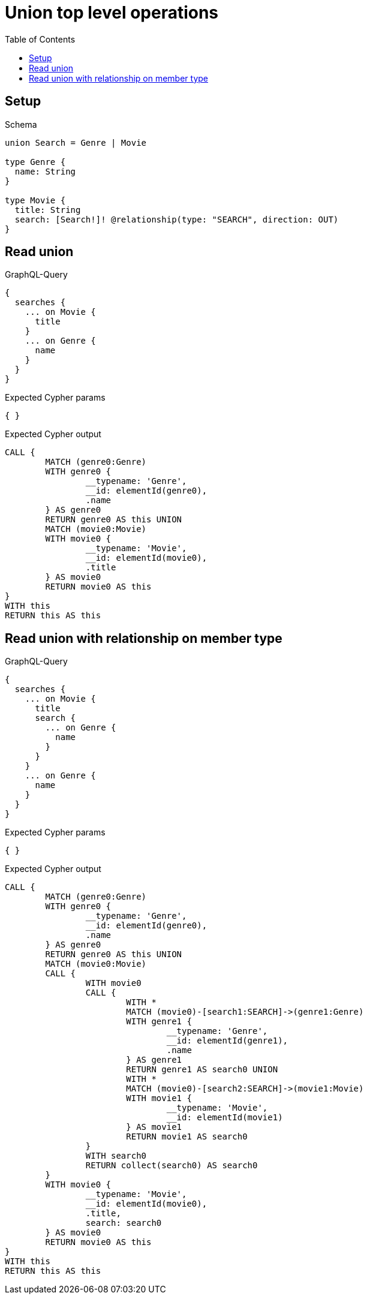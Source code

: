 :toc:
:toclevels: 42

= Union top level operations

== Setup

.Schema
[source,graphql,schema=true]
----
union Search = Genre | Movie

type Genre {
  name: String
}

type Movie {
  title: String
  search: [Search!]! @relationship(type: "SEARCH", direction: OUT)
}
----

== Read union

.GraphQL-Query
[source,graphql,request=true]
----
{
  searches {
    ... on Movie {
      title
    }
    ... on Genre {
      name
    }
  }
}
----

.Expected Cypher params
[source,json]
----
{ }
----

.Expected Cypher output
[source,cypher]
----
CALL {
	MATCH (genre0:Genre)
	WITH genre0 {
		__typename: 'Genre',
		__id: elementId(genre0),
		.name
	} AS genre0
	RETURN genre0 AS this UNION
	MATCH (movie0:Movie)
	WITH movie0 {
		__typename: 'Movie',
		__id: elementId(movie0),
		.title
	} AS movie0
	RETURN movie0 AS this
}
WITH this
RETURN this AS this
----

== Read union with relationship on member type

.GraphQL-Query
[source,graphql,request=true]
----
{
  searches {
    ... on Movie {
      title
      search {
        ... on Genre {
          name
        }
      }
    }
    ... on Genre {
      name
    }
  }
}
----

.Expected Cypher params
[source,json]
----
{ }
----

.Expected Cypher output
[source,cypher]
----
CALL {
	MATCH (genre0:Genre)
	WITH genre0 {
		__typename: 'Genre',
		__id: elementId(genre0),
		.name
	} AS genre0
	RETURN genre0 AS this UNION
	MATCH (movie0:Movie)
	CALL {
		WITH movie0
		CALL {
			WITH *
			MATCH (movie0)-[search1:SEARCH]->(genre1:Genre)
			WITH genre1 {
				__typename: 'Genre',
				__id: elementId(genre1),
				.name
			} AS genre1
			RETURN genre1 AS search0 UNION
			WITH *
			MATCH (movie0)-[search2:SEARCH]->(movie1:Movie)
			WITH movie1 {
				__typename: 'Movie',
				__id: elementId(movie1)
			} AS movie1
			RETURN movie1 AS search0
		}
		WITH search0
		RETURN collect(search0) AS search0
	}
	WITH movie0 {
		__typename: 'Movie',
		__id: elementId(movie0),
		.title,
		search: search0
	} AS movie0
	RETURN movie0 AS this
}
WITH this
RETURN this AS this
----
